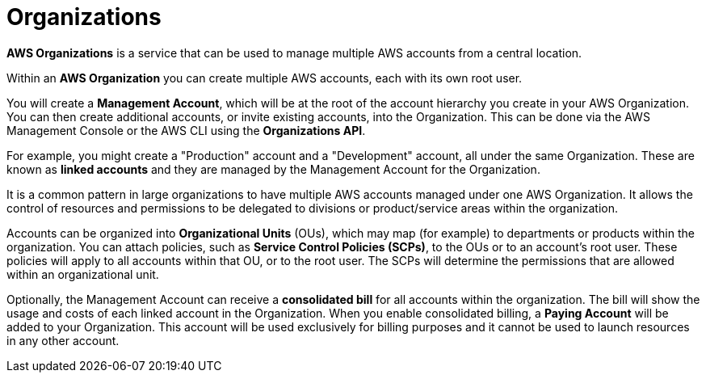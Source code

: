 = Organizations

*AWS Organizations* is a service that can be used to manage multiple AWS accounts from a central location.

Within an *AWS Organization* you can create multiple AWS accounts, each with its own root user.

You will create a *Management Account*, which will be at the root of the account hierarchy you create in your AWS Organization. You can then create additional accounts, or invite existing accounts, into the Organization. This can be done via the AWS Management Console or the AWS CLI using the *Organizations API*.

For example, you might create a "Production" account and a "Development" account, all under the same Organization. These are known as *linked accounts* and they are managed by the Management Account for the Organization.

It is a common pattern in large organizations to have multiple AWS accounts managed under one AWS Organization. It allows the control of resources and permissions to be delegated to divisions or product/service areas within the organization.

Accounts can be organized into *Organizational Units* (OUs), which may map (for example) to departments or products within the organization. You can attach policies, such as *Service Control Policies (SCPs)*, to the OUs or to an account's root user. These policies will apply to all accounts within that OU, or to the root user. The SCPs will determine the permissions that are allowed within an organizational unit.

Optionally, the Management Account can receive a *consolidated bill* for all accounts within the organization. The bill will show the usage and costs of each linked account in the Organization. When you enable consolidated billing, a *Paying Account* will be added to your Organization. This account will be used exclusively for billing purposes and it cannot be used to launch resources in any other account.
